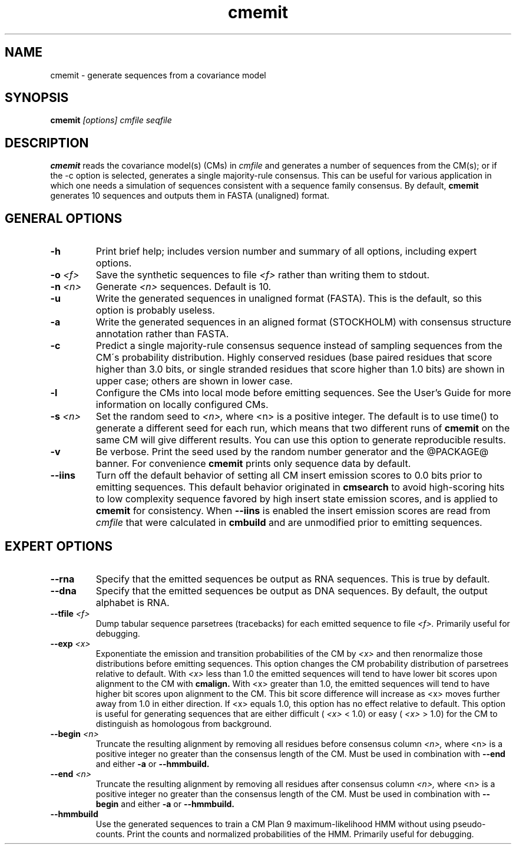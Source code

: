 .TH "cmemit" 1 "@RELEASEDATE@" "@PACKAGE@ @RELEASE@" "@PACKAGE@ Manual"

.SH NAME
.TP 
cmemit - generate sequences from a covariance model

.SH SYNOPSIS
.B cmemit
.I [options]
.I cmfile
.I seqfile

.SH DESCRIPTION

.B cmemit
reads the covariance model(s) (CMs) in
.I cmfile
and generates a number of sequences from the CM(s);
or if the -c option is selected, generates a single majority-rule
consensus. This can be useful for various application in which one
needs a simulation of sequences consistent with a sequence family
consensus. By default,
.B cmemit 
generates 10 sequences and outputs them in FASTA (unaligned) format.

.SH GENERAL OPTIONS

.TP
.B -h
Print brief help; includes version number and summary of
all options, including expert options.

.TP
.BI -o " <f>" 
Save the synthetic sequences to file 
.I <f> 
rather than writing them to stdout. 

.TP
.BI -n " <n>"
Generate 
.I <n>
sequences. Default is 10. 

.TP
.B -u
Write the generated sequences in unaligned format (FASTA). This is the
default, so this option is probably useless.

.TP
.B -a
Write the generated sequences in an aligned format (STOCKHOLM) with
consensus structure annotation rather than FASTA. 

.TP
.B -c
Predict a single majority-rule consensus sequence instead of sampling
sequences from the CM\'s probability distribution. Highly conserved
residues (base paired residues that score higher than 3.0 bits, or
single stranded residues that score higher than 1.0 bits) are shown in
upper case; others are shown in lower case.

.TP
.B -l
Configure the CMs into local mode before emitting sequences. See the
User's Guide for more information on locally configured CMs.

.TP
.BI -s " <n>"
Set the random seed to 
.I <n>, 
where <n> is a positive integer. The default is to use time() to
generate a different seed for each run, which means that two different
runs of 
.B cmemit 
on the same CM will give different
results. You can use this option to generate reproducible results.

.TP
.B -v
Be verbose. Print the seed used by the random number generator and the
@PACKAGE@ banner. For convenience 
.B cmemit 
prints only sequence data by default.

.TP
.B --iins
Turn off the default 
behavior of setting all CM insert emission scores to 0.0 bits prior to
emitting sequences. This default behavior originated in 
.B cmsearch 
to avoid high-scoring hits to low complexity sequence favored by high 
insert state emission scores, and is applied to
.B cmemit
for consistency. When 
.B --iins
is enabled the insert emission scores are read from
.I cmfile
that were calculated in 
.B cmbuild 
and are unmodified prior to emitting sequences.

.SH EXPERT OPTIONS

.TP
.BI --rna
Specify that the emitted sequences be output as RNA sequences. This is true by default.

.TP
.BI --dna
Specify that the emitted sequences be output as DNA sequences. By default,
the output alphabet is RNA. 

.TP
.BI --tfile " <f>"
Dump tabular sequence parsetrees (tracebacks) for each 
emitted sequence to file 
.I <f>.
Primarily useful for debugging.

.TP
.BI --exp " <x>"
Exponentiate the emission and transition probabilities of the CM by
.I <x>
and then renormalize those distributions before emitting
sequences. This option changes the CM probability distribution of
parsetrees relative to default. With 
.I <x> 
less than 1.0 the emitted sequences will tend to have
lower bit scores upon alignment to the CM with
.B cmalign.
With <x> greater than 1.0, the emitted sequences will tend
to have higher bit scores upon alignment to
the CM. This bit score difference will increase as <x> moves
further away from 1.0 in either direction. 
If <x> equals 1.0, this option has no effect relative to default.
This option is useful for generating sequences that are either 
difficult (
.I <x> 
< 1.0) or easy (
.I <x> 
> 1.0) for the CM to
distinguish as homologous from background.

.TP
.BI --begin " <n>"
Truncate the resulting alignment by removing all residues before consensus column 
.I <n>,
where <n> is a positive integer no greater than the consensus length of
the CM. Must be used in combination with 
.B --end 
and either 
.B -a 
or
.B --hmmbuild.

.TP
.BI --end " <n>"
Truncate the resulting alignment by removing all residues after consensus column 
.I <n>,
where <n> is a positive integer no greater than the consensus length of
the CM. Must be used in combination with 
.B --begin 
and either 
.B -a 
or 
.B --hmmbuild.

.TP
.B --hmmbuild
Use the generated sequences to train a CM Plan 9 maximum-likelihood
HMM without using pseudo-counts. Print the counts and normalized
probabilities of the HMM. Primarily useful for debugging.






